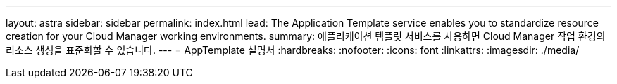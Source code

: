 ---
layout: astra 
sidebar: sidebar 
permalink: index.html 
lead: The Application Template service enables you to standardize resource creation for your Cloud Manager working environments. 
summary: 애플리케이션 템플릿 서비스를 사용하면 Cloud Manager 작업 환경의 리소스 생성을 표준화할 수 있습니다. 
---
= AppTemplate 설명서
:hardbreaks:
:nofooter: 
:icons: font
:linkattrs: 
:imagesdir: ./media/


